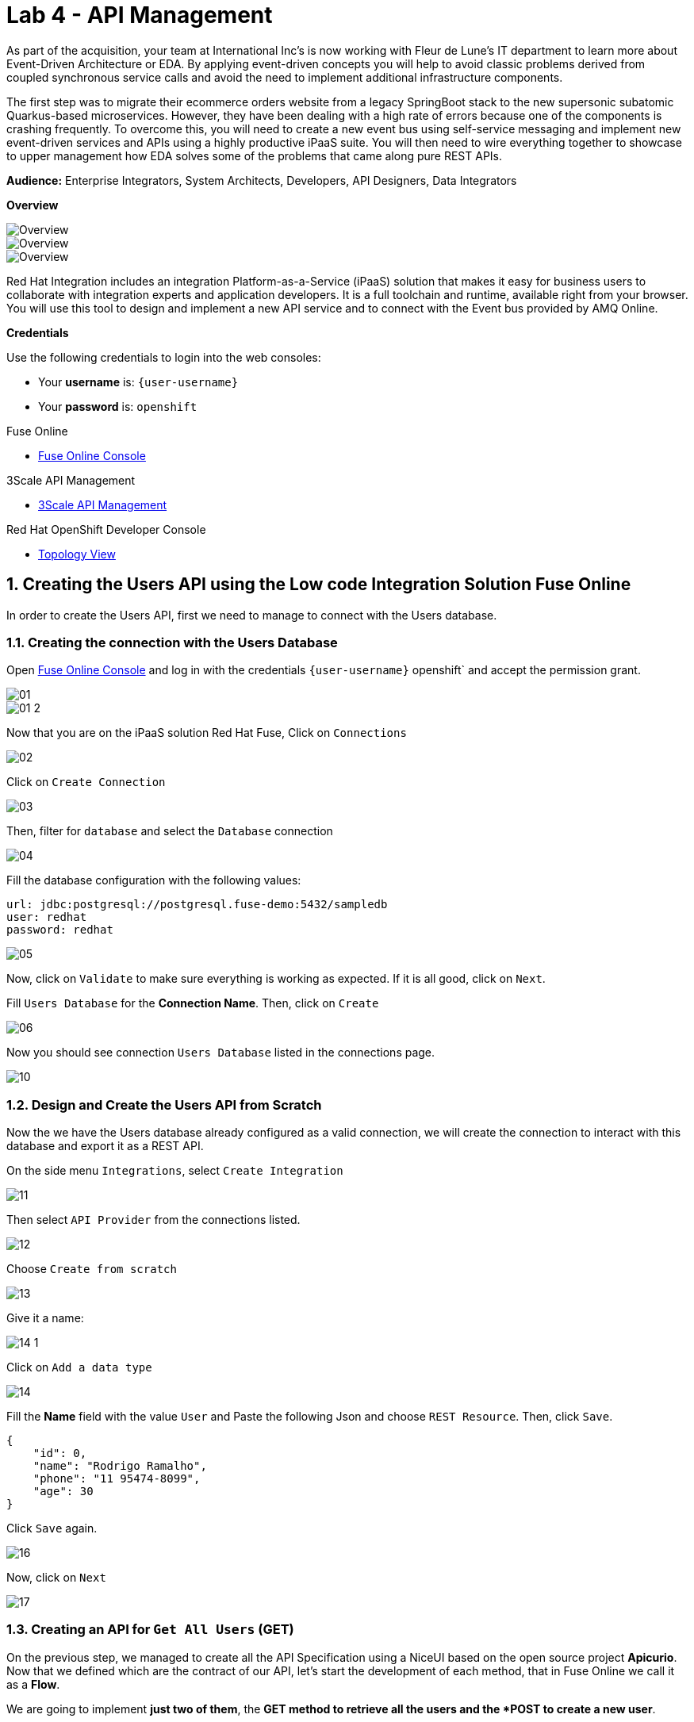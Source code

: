 // Attributes
:walkthrough: API Management
:title: Lab 4 - {walkthrough}
:user-password: openshift
:standard-fail-text: Verify that you followed all the steps. If you continue to have issues, contact a workshop assistant.
:namespace: {user-username}

// URLs
:fuse-user-url: https://syndesis-fuse-{user-username}.{openshift-app-host}/
:3scale-user-url: https://{user-username}-admin.{openshift-app-host}/
:3scale-user-devportal: https://{user-username}.{openshift-app-host}/

[id='api-management']
= {title}

As part of the acquisition, your team at International Inc's is now working with Fleur de Lune's IT department to learn more about Event-Driven Architecture or EDA. By applying event-driven concepts you will help to avoid classic problems derived from coupled synchronous service calls and avoid the need to implement additional infrastructure components. 

The first step was to migrate their ecommerce orders website from a legacy SpringBoot stack to the new supersonic subatomic Quarkus-based microservices. However, they have been dealing with a high rate of errors because one of the components is crashing frequently. To overcome this, you will need to create a new event bus using self-service messaging and implement new event-driven services and APIs using a highly productive iPaaS suite. You will then need to wire everything together to showcase to upper management how EDA solves some of the problems that came along pure REST APIs.

*Audience:* Enterprise Integrators, System Architects, Developers, API Designers, Data Integrators

*Overview*

image::images/00-lab-overview-01.png[Overview, role="integr8ly-img-responsive"]

image::images/00-lab-overview-02.png[Overview, role="integr8ly-img-responsive"]

image::images/00-lab-overview-03.png[Overview, role="integr8ly-img-responsive"]

Red Hat Integration includes an integration Platform-as-a-Service (iPaaS) solution that makes it easy for business users to collaborate with integration experts and application developers. It is a full toolchain and runtime, available right from your browser. You will use this tool to design and implement a new API service and to connect with the Event bus provided by AMQ Online.

*Credentials*

Use the following credentials to login into the web consoles:

* Your *username* is: `{user-username}`
* Your *password* is: `{user-password}`

[type=walkthroughResource]
.Fuse Online
****
* link:{fuse-user-url}[Fuse Online Console, window="_blank", , id="resources-fuse-user-url"]
****
[type=walkthroughResource]
.3Scale API Management
****
* link:{3scale-user-url}[3Scale API Management, window="_blank", , id="resources-3scale-user-url"]
****
[type=walkthroughResource]
.Red Hat OpenShift Developer Console
****
* link:{openshift-host}/topology/ns/{namespace}[Topology View, window="_blank"]
****

:sectnums:

[time=15]
== Creating the Users API using the Low code Integration Solution Fuse Online

In order to create the Users API, first we need to manage to connect with the Users database.

=== Creating the connection with the Users Database

Open link:{fuse-user-url}[Fuse Online Console, window="_blank"] and log in with the credentials `{user-username}` {user-password}` and accept the permission grant.

image::images/01.png[]
image::images/01-2.png[]

Now that you are on the iPaaS solution Red Hat Fuse, Click on `Connections`

image::images/02.png[]

Click on `Create Connection`

image::images/03.png[]

Then, filter for `database` and select the `Database` connection

image::images/04.png[]

Fill the database configuration with the following values:

[source,properties,subs="attributes+"]
----
url: jdbc:postgresql://postgresql.fuse-demo:5432/sampledb
user: redhat
password: redhat
----

image::images/05.png[]

Now, click on `Validate` to make sure everything is working as expected. If it is all good, click on `Next`.

Fill `Users Database` for the *Connection Name*. Then, click on `Create`

image::images/06.png[]

Now you should see connection `Users Database` listed in the connections page.

image::images/10.png[]

=== Design and Create the Users API from Scratch

Now the we have the Users database already configured as a valid connection, we will create the connection to interact with this database and export it as a REST API.

On the side menu `Integrations`, select `Create Integration`

image::images/11.png[]

Then select `API Provider` from the connections listed.

image::images/12.png[]

Choose `Create from scratch`

image::images/13.png[]

Give it a name:

image::images/14-1.png[]

Click on `Add a data type`

image::images/14.png[]

Fill the *Name* field with the value `User` and 
Paste the following Json and choose `REST Resource`. Then, click `Save`.

[source,json,subs="attributes+"]
----
{
    "id": 0,
    "name": "Rodrigo Ramalho",
    "phone": "11 95474-8099",
    "age": 30
}
----

Click `Save` again.

image::images/16.png[]

Now, click on `Next`

image::images/17.png[]

=== Creating an API for `Get All Users` (GET)

On the previous step, we managed to create all the API Specification using a NiceUI based on the open source project *Apicurio*. 
Now that we defined which are the contract of our API, let's start the development of each method, that in Fuse Online we call it 
as a *Flow*. 

We are going to implement *just two of them*, the *GET method to retrieve all the users and the *POST to create a new user*.

Create now a flow for the GET Method that list all users:

image::images/19.png[]

Add a step in our flow clicking on `+`:

image::images/20.png[]

Now choose our `Users Database` connection created previously.

image::images/21.png[]

Click on `Invoke SQL to obtain, store, update or delete data`:

image::images/22.png[]

Fill the `SQL Statement` with: `select * from users` and then click `Next`

image::images/23.png[]

Let's add a log step for debug purposes in our flow. Click again on the `+`:

image::images/24.png[]

Then choose `Log`

image::images/25.png[]

In the `Custom Text`, write `Loading users from database` and click `Done`.

image::images/26.png[]

Can you see a warning showing that we have a mapping conflict? 
In order to solve it, let's add a data mapping to our flow. In the last step, click in the yellow icon and then go to `Add a data mapping step`.

image::images/27.png[]

Expand both panel clicking on the arrows, drag and drop the source fields matching with the target fields and then click on `Done`.

image::images/29.png[]

Click now on `Save`.

image::images/30.png[]

image::images/30-1.png[]

=== Creating API for `Create a users` (POST)

From the combobox `Operations`, choose `Create a users`:

image::images/31.png[]

Repeat the same steps you did on the previous step: `Creating an API for Get All Users (GET)`

When adding the Users Database, you need to click on `Invoke SQL to obtain, store, update or delete data` and add `INSERT INTO USERS(NAME,PHONE,AGE) VALUES(:#NAME,:#PHONE,:#AGE);` in the field `SQL statement`.

image::images/32.png[]

Also, during the data mapping you won't need to associate the `id` field because it will be already generate by the postgres database.

image::images/33.png[]

In the end, you should have something like:

image::images/34.png[]

Now, click on `Save` and then on `Publish`

image::images/35.png[]

Now, we need to wait Openshift build our container. When done, you should see `Published version 1` on the top of the page.

If you go to the `Home` page, we have 1 integration running.

image::images/37.png[]

=== Testing your integration

You can check if your integration is working properly running clicking on `View` Integration and Copy and the External URL.

With the URL in hand, try to do a GET on the /users endpoint.

Also, take a look into the logs into the new deployed application, it's a Apache Camel microservice. 
All the work that we have done so far through this righ GUI it's generating Camel routes, if you look in details you can see by the logs 
that the API Specification is available on the `/openapi.json` endpoint.

[type=verification]
Could you see the list of users returned by the /users endpoint?

== Exposing the Users API through Red Hat 3Scale API Management

First, to get familiarized with 3Scale, let's open the Welcome Wizard that is part of 3Scale admin onboarding for users' first access.

We are going to Create a *Backend* > a *Product* > and *Define some Method* and test it. 

This is the most basic flow. That is a lot of things being created automatically for you behind the scenes. We are going to explore it in detail in the next sessions.

image::images/wizard-01.png[]
image::images/wizard-02.png[]
image::images/wizard-03.png[]
image::images/wizard-04.png[]
image::images/wizard-05.png[]
image::images/wizard-06.png[]
image::images/wizard-07.png[]

Ok, try to spend some time exploring the product, navigating into the menus, trying to discover by yourself the features before we go ahead.

==== Creating the User API

Click on `NEW API`.

image::images/38.png[]

Select `Import from Openshift`. Then choose `fuse` for the `Namespace` combobox and `i-users-api` for the `Name` field. Click on `Create Service`.

image::images/39.png[]

Now you should see your new api on the 3scale dashboard.

image::images/40.png[]

==== Creating an application plan for our API

We need to create an application plan for our users api. Click on `Dashboard` menu and then on `i-users-api`

image::images/41.png[]

Now, click on `Create Application Plan`.

image::images/42.png[]

For the `Name` field use: `Basic Plan`. And for the `System name`: `basic-plan`. Now click on `Create Application Plan`.

image::images/43.png[]

We need to publish our application plan. To do that, click on `Publish`

image::images/44.png[]

==== Creating an application for our API
